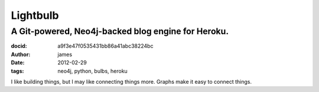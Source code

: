 =========
Lightbulb
=========
A Git-powered, Neo4j-backed blog engine for Heroku.
===================================================
:docid: a9f3e47f0535431bb86a41abc38224bc
:author: james
:date: 2012-02-29
:tags: neo4j, python, bulbs, heroku

I like building things, but I may like connecting things more. Graphs make it easy to connect things.

